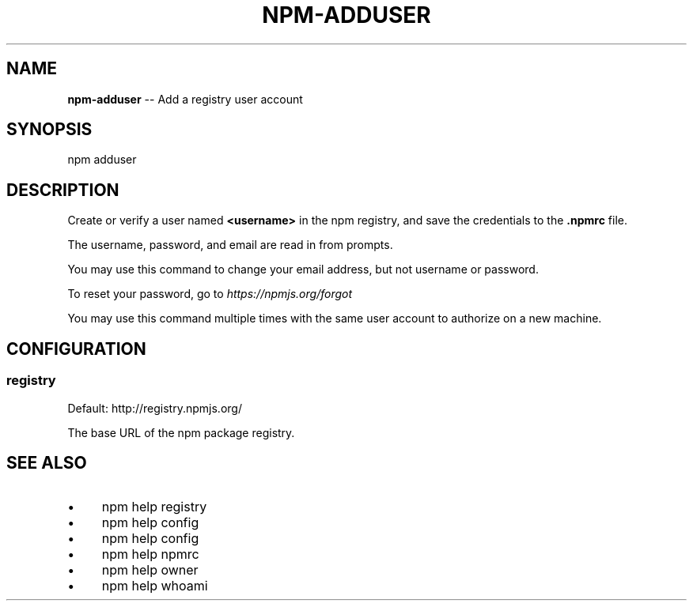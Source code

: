 .\" Generated with Ronnjs 0.4.0
.\" http://github.com/kapouer/ronnjs
.
.TH "NPM\-ADDUSER" "1" "May 2014" "" ""
.
.SH "NAME"
\fBnpm-adduser\fR \-\- Add a registry user account
.
.SH "SYNOPSIS"
.
.nf
npm adduser
.
.fi
.
.SH "DESCRIPTION"
Create or verify a user named \fB<username>\fR in the npm registry, and
save the credentials to the \fB\|\.npmrc\fR file\.
.
.P
The username, password, and email are read in from prompts\.
.
.P
You may use this command to change your email address, but not username
or password\.
.
.P
To reset your password, go to \fIhttps://npmjs\.org/forgot\fR
.
.P
You may use this command multiple times with the same user account to
authorize on a new machine\.
.
.SH "CONFIGURATION"
.
.SS "registry"
Default: http://registry\.npmjs\.org/
.
.P
The base URL of the npm package registry\.
.
.SH "SEE ALSO"
.
.IP "\(bu" 4
npm help  registry
.
.IP "\(bu" 4
npm help config
.
.IP "\(bu" 4
npm help  config
.
.IP "\(bu" 4
npm help  npmrc
.
.IP "\(bu" 4
npm help owner
.
.IP "\(bu" 4
npm help whoami
.
.IP "" 0

